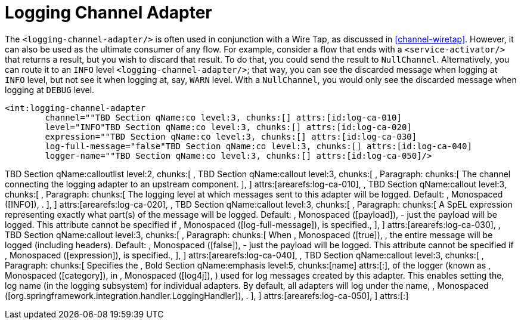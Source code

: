 [[logging-channel-adapter]]
= Logging Channel Adapter

The `<logging-channel-adapter/>` is often used in conjunction with a Wire Tap, as discussed in <<channel-wiretap>>. However, it can also be used as the ultimate consumer of any flow. For example, consider a flow that ends with a `<service-activator/>` that returns a result, but you wish to discard that result. To do that, you could send the result to `NullChannel`. Alternatively, you can route it to an `INFO` level `<logging-channel-adapter/>`; that way, you can see the discarded message when logging at `INFO` level, but not see it when logging at, say, `WARN` level. With a `NullChannel`, you would only see the discarded message when logging at `DEBUG` level.

[source]
----

<int:logging-channel-adapter
	channel=""TBD Section qName:co level:3, chunks:[] attrs:[id:log-ca-010]
	level="INFO"TBD Section qName:co level:3, chunks:[] attrs:[id:log-ca-020]
	expression=""TBD Section qName:co level:3, chunks:[] attrs:[id:log-ca-030]
	log-full-message="false"TBD Section qName:co level:3, chunks:[] attrs:[id:log-ca-040]
	logger-name=""TBD Section qName:co level:3, chunks:[] attrs:[id:log-ca-050]/>

----

TBD Section qName:calloutlist level:2, chunks:[
		, TBD Section qName:callout level:3, chunks:[
			, Paragraph: chunks:[
				The channel connecting the logging adapter to an upstream component.
			], 
		] attrs:[arearefs:log-ca-010], 
		, TBD Section qName:callout level:3, chunks:[
			, Paragraph: chunks:[
				The logging level at which messages sent to this adapter will be logged.
				Default: , Monospaced ([INFO]), .
			], 
		] attrs:[arearefs:log-ca-020], 
		, TBD Section qName:callout level:3, chunks:[
			, Paragraph: chunks:[
				A SpEL expression representing exactly what part(s) of the message will be
				logged. Default: , Monospaced ([payload]),  - just the payload will be logged.
				This attribute cannot be specified if , Monospaced ([log-full-message]),  is
				specified., 
			], 
		] attrs:[arearefs:log-ca-030], 
		, TBD Section qName:callout level:3, chunks:[
			, Paragraph: chunks:[
				When , Monospaced ([true]), , the entire message will be logged (including headers).
				Default: , Monospaced ([false]),  - just the payload will be logged.
				This attribute cannot be specified if , Monospaced ([expression]),  is
				specified., 
			], 
		] attrs:[arearefs:log-ca-040], 
		, TBD Section qName:callout level:3, chunks:[
			, Paragraph: chunks:[
				Specifies the , Bold Section qName:emphasis level:5, chunks:[name] attrs:[:],  of the logger (known as
				, Monospaced ([category]),  in , Monospaced ([log4j]), )
				used for log messages created by this adapter. This enables setting the, 
				log name (in the logging subsystem) for individual adapters. By default, all
				adapters will log under the name, 
				, Monospaced ([org.springframework.integration.handler.LoggingHandler]), .
			], 
		] attrs:[arearefs:log-ca-050], 
	] attrs:[:]
